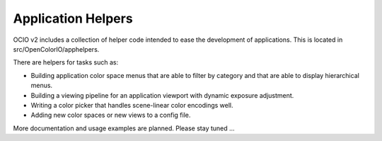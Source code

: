 ..
  SPDX-License-Identifier: CC-BY-4.0
  Copyright Contributors to the OpenColorIO Project.

.. _app_helpers:

Application Helpers
===================

OCIO v2 includes a collection of helper code intended to ease the development
of applications.  This is located in src/OpenColorIO/apphelpers.

There are helpers for tasks such as:

* Building application color space menus that are able to filter by category and 
  that are able to display hierarchical menus.

* Building a viewing pipeline for an application viewport with dynamic exposure
  adjustment.

* Writing a color picker that handles scene-linear color encodings well.

* Adding new color spaces or new views to a config file.

More documentation and usage examples are planned.  Please stay tuned ...

